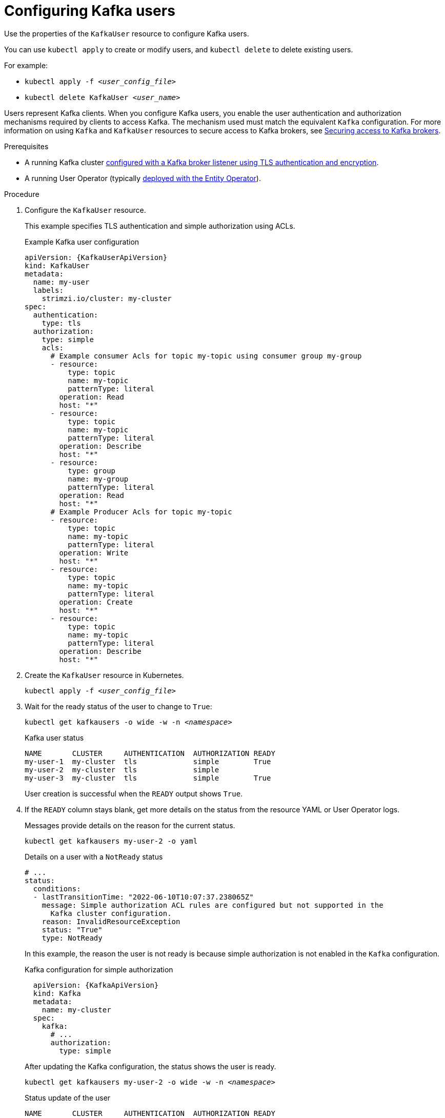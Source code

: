 // Module included in the following assemblies:
//
// assembly-using-the-user-operator.adoc

[id='proc-configuring-kafka-user-{context}']
= Configuring Kafka users

[role="_abstract"]
Use the properties of the `KafkaUser` resource to configure Kafka users.

You can use `kubectl apply` to create or modify users, and `kubectl delete` to delete existing users.

For example:

* `kubectl apply -f _<user_config_file>_`
* `kubectl delete KafkaUser _<user_name>_`

Users represent Kafka clients.
When you configure Kafka users, you enable the user authentication and authorization mechanisms required by clients to access Kafka.
The mechanism used must match the equivalent `Kafka` configuration.
For more information on using `Kafka` and `KafkaUser` resources to secure access to Kafka brokers, see xref:assembly-securing-kafka-{context}[Securing access to Kafka brokers].

.Prerequisites

* A running Kafka cluster xref:con-securing-kafka-authentication-{context}[configured with a Kafka broker listener using TLS authentication and encryption].
* A running User Operator (typically xref:assembly-kafka-entity-operator-str[deployed with the Entity Operator]).

.Procedure

. Configure the `KafkaUser` resource.
+
This example specifies TLS authentication and simple authorization using ACLs.
+
.Example Kafka user configuration
[source,yaml,subs="attributes+"]
----
apiVersion: {KafkaUserApiVersion}
kind: KafkaUser
metadata:
  name: my-user
  labels:
    strimzi.io/cluster: my-cluster
spec:
  authentication:
    type: tls
  authorization:
    type: simple
    acls:
      # Example consumer Acls for topic my-topic using consumer group my-group
      - resource:
          type: topic
          name: my-topic
          patternType: literal
        operation: Read
        host: "*"
      - resource:
          type: topic
          name: my-topic
          patternType: literal
        operation: Describe
        host: "*"
      - resource:
          type: group
          name: my-group
          patternType: literal
        operation: Read
        host: "*"
      # Example Producer Acls for topic my-topic
      - resource:
          type: topic
          name: my-topic
          patternType: literal
        operation: Write
        host: "*"
      - resource:
          type: topic
          name: my-topic
          patternType: literal
        operation: Create
        host: "*"
      - resource:
          type: topic
          name: my-topic
          patternType: literal
        operation: Describe
        host: "*"
----

. Create the `KafkaUser` resource in Kubernetes.
+
[source,shell,subs=+quotes]
kubectl apply -f _<user_config_file>_

. Wait for the ready status of the user to change to `True`:
+
[source,shell,subs="+quotes"]
----
kubectl get kafkausers -o wide -w -n _<namespace>_
----
+
.Kafka user status
[source,shell,subs="+quotes"]
----
NAME       CLUSTER     AUTHENTICATION  AUTHORIZATION READY
my-user-1  my-cluster  tls             simple        True
my-user-2  my-cluster  tls             simple
my-user-3  my-cluster  tls             simple        True
----
+
User creation is successful when the `READY` output shows `True`.

. If the `READY` column stays blank, get more details on the status from the resource YAML or User Operator logs.
+
Messages provide details on the reason for the current status.
+
[source,shell,subs="+quotes"]
----
kubectl get kafkausers my-user-2 -o yaml
----
+
.Details on a user with a `NotReady` status
[source,shell,subs="+quotes"]
----
# ...
status:
  conditions:
  - lastTransitionTime: "2022-06-10T10:07:37.238065Z"
    message: Simple authorization ACL rules are configured but not supported in the
      Kafka cluster configuration.
    reason: InvalidResourceException
    status: "True"
    type: NotReady
----
+
In this example, the reason the user is not ready is because simple authorization is not enabled in the `Kafka` configuration.
+
.Kafka configuration for simple authorization
[source,yaml,subs="attributes+"]
----
  apiVersion: {KafkaApiVersion}
  kind: Kafka
  metadata:
    name: my-cluster
  spec:
    kafka:
      # ...
      authorization:
        type: simple
----
+
After updating the Kafka configuration, the status shows the user is ready.
+
[source,shell,subs="+quotes"]
----
kubectl get kafkausers my-user-2 -o wide -w -n _<namespace>_
----
+
.Status update of the user
[source,shell,subs="+quotes"]
----
NAME       CLUSTER     AUTHENTICATION  AUTHORIZATION READY
my-user-2  my-cluster  tls             simple        True
----
+
Fetching the details shows no messages.
+
[source,shell,subs="+quotes"]
----
kubectl get kafkausers my-user-2 -o yaml
----
+
.Details on a user with a `READY` status
[source,shell,subs="+quotes"]
----
# ...
status:
  conditions:
  - lastTransitionTime: "2022-06-10T10:33:40.166846Z"
    status: "True"
    type: Ready
----
